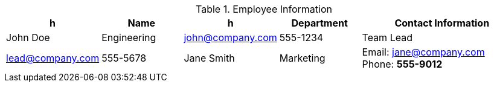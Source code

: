 .Employee Information
[#employee-table.data-table]
|===
|h|Name |h|Department 2+h|Contact Information

|John Doe
|Engineering
|john@company.com
|555-1234

2+|Team Lead
|lead@company.com
|555-5678

|Jane Smith
|Marketing
2+a|Email: jane@company.com +
Phone: *555-9012*
|===
